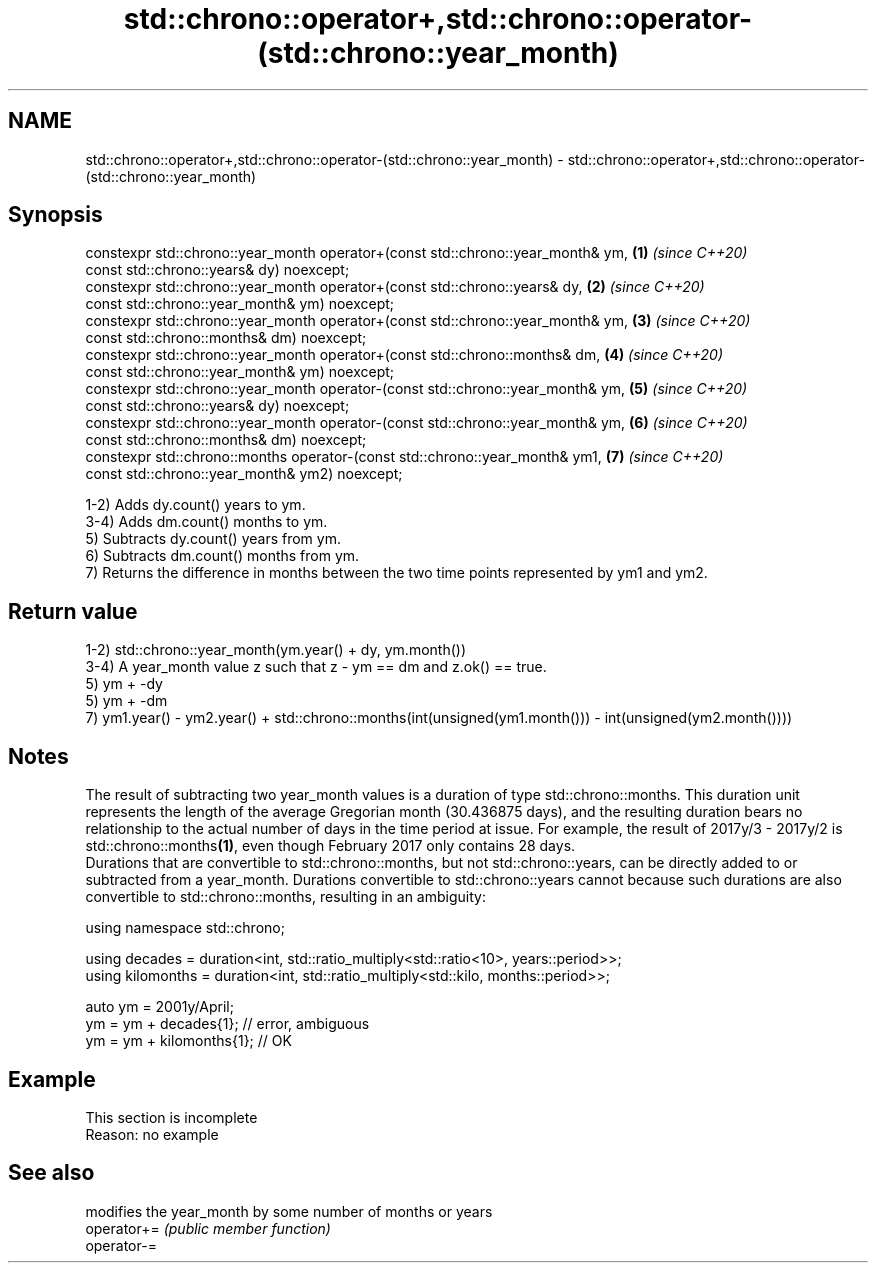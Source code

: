 .TH std::chrono::operator+,std::chrono::operator-(std::chrono::year_month) 3 "2020.03.24" "http://cppreference.com" "C++ Standard Libary"
.SH NAME
std::chrono::operator+,std::chrono::operator-(std::chrono::year_month) \- std::chrono::operator+,std::chrono::operator-(std::chrono::year_month)

.SH Synopsis

  constexpr std::chrono::year_month operator+(const std::chrono::year_month& ym, \fB(1)\fP \fI(since C++20)\fP
  const std::chrono::years& dy) noexcept;
  constexpr std::chrono::year_month operator+(const std::chrono::years& dy,      \fB(2)\fP \fI(since C++20)\fP
  const std::chrono::year_month& ym) noexcept;
  constexpr std::chrono::year_month operator+(const std::chrono::year_month& ym, \fB(3)\fP \fI(since C++20)\fP
  const std::chrono::months& dm) noexcept;
  constexpr std::chrono::year_month operator+(const std::chrono::months& dm,     \fB(4)\fP \fI(since C++20)\fP
  const std::chrono::year_month& ym) noexcept;
  constexpr std::chrono::year_month operator-(const std::chrono::year_month& ym, \fB(5)\fP \fI(since C++20)\fP
  const std::chrono::years& dy) noexcept;
  constexpr std::chrono::year_month operator-(const std::chrono::year_month& ym, \fB(6)\fP \fI(since C++20)\fP
  const std::chrono::months& dm) noexcept;
  constexpr std::chrono::months operator-(const std::chrono::year_month& ym1,    \fB(7)\fP \fI(since C++20)\fP
  const std::chrono::year_month& ym2) noexcept;

  1-2) Adds dy.count() years to ym.
  3-4) Adds dm.count() months to ym.
  5) Subtracts dy.count() years from ym.
  6) Subtracts dm.count() months from ym.
  7) Returns the difference in months between the two time points represented by ym1 and ym2.

.SH Return value

  1-2) std::chrono::year_month(ym.year() + dy, ym.month())
  3-4) A year_month value z such that z - ym == dm and z.ok() == true.
  5) ym + -dy
  5) ym + -dm
  7) ym1.year() - ym2.year() + std::chrono::months(int(unsigned(ym1.month())) - int(unsigned(ym2.month())))

.SH Notes

  The result of subtracting two year_month values is a duration of type std::chrono::months. This duration unit represents the length of the average Gregorian month (30.436875 days), and the resulting duration bears no relationship to the actual number of days in the time period at issue. For example, the result of 2017y/3 - 2017y/2 is std::chrono::months\fB(1)\fP, even though February 2017 only contains 28 days.
  Durations that are convertible to std::chrono::months, but not std::chrono::years, can be directly added to or subtracted from a year_month. Durations convertible to std::chrono::years cannot because such durations are also convertible to std::chrono::months, resulting in an ambiguity:

    using namespace std::chrono;

    using decades = duration<int, std::ratio_multiply<std::ratio<10>, years::period>>;
    using kilomonths = duration<int, std::ratio_multiply<std::kilo, months::period>>;

    auto ym = 2001y/April;
    ym = ym + decades{1}; // error, ambiguous
    ym = ym + kilomonths{1}; // OK


.SH Example


   This section is incomplete
   Reason: no example


.SH See also


             modifies the year_month by some number of months or years
  operator+= \fI(public member function)\fP
  operator-=




